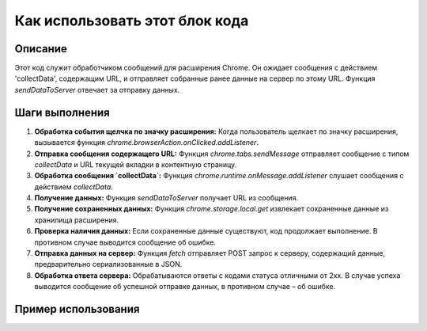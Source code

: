 Как использовать этот блок кода
=========================================================================================

Описание
-------------------------
Этот код служит обработчиком сообщений для расширения Chrome. Он ожидает сообщения с действием 'collectData', содержащим URL, и отправляет собранные ранее данные на сервер по этому URL.  Функция `sendDataToServer` отвечает за отправку данных.

Шаги выполнения
-------------------------
1. **Обработка события щелчка по значку расширения:** Когда пользователь щелкает по значку расширения, вызывается функция `chrome.browserAction.onClicked.addListener`.
2. **Отправка сообщения содержащего URL:** Функция `chrome.tabs.sendMessage` отправляет сообщение с типом `collectData` и URL текущей вкладки в контентную страницу.
3. **Обработка сообщения `collectData`:** Функция `chrome.runtime.onMessage.addListener` слушает сообщения с действием `collectData`.
4. **Получение данных:** Функция `sendDataToServer` получает URL из сообщения.
5. **Получение сохраненных данных:**  Функция `chrome.storage.local.get` извлекает сохраненные данные из хранилища расширения.
6. **Проверка наличия данных:** Если сохраненные данные существуют, код продолжает выполнение. В противном случае выводится сообщение об ошибке.
7. **Отправка данных на сервер:** Функция `fetch` отправляет POST запрос к серверу, содержащий данные, предварительно сериализованные в JSON.
8. **Обработка ответа сервера:** Обрабатываются ответы с кодами статуса отличными от 2xx. В случае успеха выводится сообщение об успешной отправке данных, в противном случае – об ошибке.


Пример использования
-------------------------
.. code-block:: javascript
    // В файле content.js (или аналогичном)
    chrome.runtime.sendMessage({ action: 'collectData', url: window.location.href });


    // В файле background.js (или другом файле, обработчик сообщений)
    chrome.runtime.onMessage.addListener((request, sender, sendResponse) => {
        if (request.action === 'collectData') {
            sendDataToServer(request.url);
        }
    });

    // ... (функция sendDataToServer как описано в коде)